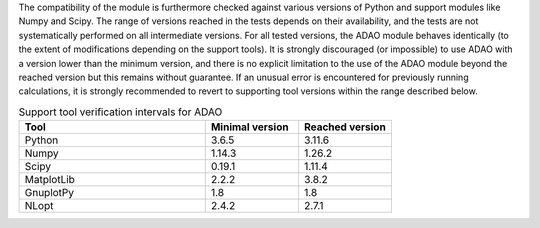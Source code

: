 The compatibility of the module is furthermore checked against various versions
of Python and support modules like Numpy and Scipy. The range of versions
reached in the tests depends on their availability, and the tests are not
systematically performed on all intermediate versions. For all tested versions,
the ADAO module behaves identically (to the extent of modifications depending
on the support tools). It is strongly discouraged (or impossible) to use ADAO
with a version lower than the minimum version, and there is no explicit
limitation to the use of the ADAO module beyond the reached version but this
remains without guarantee. If an unusual error is encountered for previously
running calculations, it is strongly recommended to revert to supporting tool
versions within the range described below.

.. csv-table:: Support tool verification intervals for ADAO
   :header: "Tool", "Minimal version", "Reached version"
   :widths: 20, 10, 10

   Python,     3.6.5,    3.11.6
   Numpy,      1.14.3,    1.26.2
   Scipy,      0.19.1,    1.11.4
   MatplotLib, 2.2.2,    3.8.2
   GnuplotPy,  1.8,    1.8
   NLopt,      2.4.2,    2.7.1
